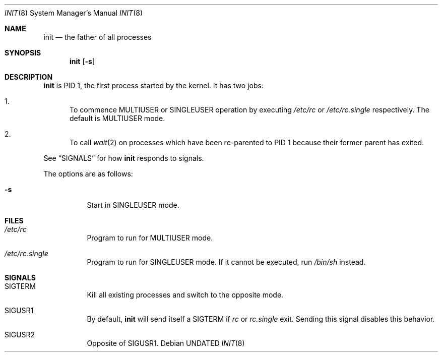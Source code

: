 .Dd
.Dt INIT 8
.Os
.\"
.\"
.Sh NAME
.Nm init
.Nd the father of all processes
.\"
.\"
.Sh SYNOPSIS
.Nm
.Op Fl s
.\"
.\"
.Sh DESCRIPTION
.Nm
is PID 1, the first process started by the kernel.
It has two jobs:
.Bl -enum
.It
To commence
.Dv MULTIUSER
or
.Dv SINGLEUSER
operation by executing
.Pa /etc/rc
or
.Pa /etc/rc.single
respectively.
The default is
.Dv MULTIUSER
mode.
.It
To call
.Xr wait 2
on processes which have been re-parented to PID 1
because their former parent has exited.
.El
.Pp
See
.Sx SIGNALS
for how
.Nm
responds to signals.
.Pp
The options are as follows:
.Pp
.Bl -tag -width Ds
.It Fl s
Start in
.Dv SINGLEUSER
mode.
.El
.\"
.\"
.Sh FILES
.Bl -tag -width Ds
.It Pa /etc/rc
Program to run for
.Dv MULTIUSER
mode.
.It Pa /etc/rc.single
Program to run for
.Dv SINGLEUSER
mode.
If it cannot be executed, run
.Pa /bin/sh
instead.
.El
.\"
.\"
.Sh SIGNALS
.Bl -tag -width Ds
.It Dv SIGTERM
Kill all existing processes and switch to the opposite mode.
.It Dv SIGUSR1
By default,
.Nm
will send itself a
.Dv SIGTERM
if
.Em rc
or
.Em rc.single
exit.
Sending this signal disables this behavior.
.It Dv SIGUSR2
Opposite of
.Dv SIGUSR1 .
.El
